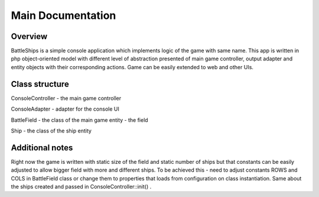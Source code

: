 Main Documentation
==================

Overview
--------

BattleShips is a simple console application which implements logic of the game with same name. This app is written in php
object-oriented model with different level of abstraction presented of main game controller, output adapter and
entity objects with their corresponding actions. Game can be easily extended to web and other UIs.

Class structure
---------------

ConsoleController - the main game controller

ConsoleAdapter - adapter for the console UI

BattleField - the class of the main game entity - the field

Ship - the class of the ship entity


Additional notes
----------------

Right now the game is written with static size of the field and static number of ships but that constants can be easily
adjusted to allow bigger field with more and different ships. To be achieved this - need to adjust constants ROWS and
COLS in BattleField class or change them to properties that loads from configuration on class instantiation. Same about
the ships created and passed in ConsoleController::init() .

